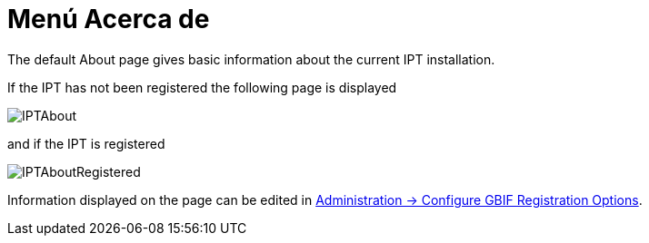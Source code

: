= Menú Acerca de

The default About page gives basic information about the current IPT installation.

If the IPT has not been registered the following page is displayed

image::ipt2/about/IPTAbout.png[]

and if the IPT is registered

image::ipt2/about/IPTAboutRegistered.png[]

Information displayed on the page can be edited in xref:administration.adoc#configure-gbif-registration-options[Administration → Configure GBIF Registration Options].
